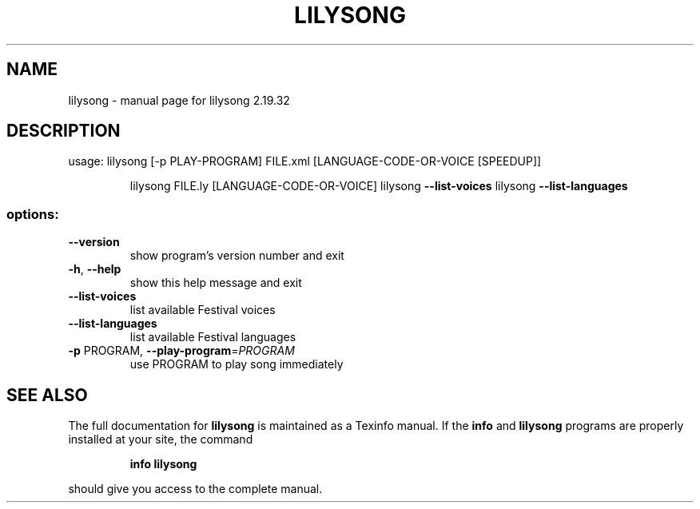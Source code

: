 .\" DO NOT MODIFY THIS FILE!  It was generated by help2man 1.40.12.
.TH LILYSONG "1" "November 2015" "lilysong 2.19.32" "User Commands"
.SH NAME
lilysong \- manual page for lilysong 2.19.32
.SH DESCRIPTION
usage: lilysong [\-p PLAY\-PROGRAM] FILE.xml [LANGUAGE\-CODE\-OR\-VOICE [SPEEDUP]]
.IP
lilysong FILE.ly [LANGUAGE\-CODE\-OR\-VOICE]
lilysong \fB\-\-list\-voices\fR
lilysong \fB\-\-list\-languages\fR
.SS "options:"
.TP
\fB\-\-version\fR
show program's version number and exit
.TP
\fB\-h\fR, \fB\-\-help\fR
show this help message and exit
.TP
\fB\-\-list\-voices\fR
list available Festival voices
.TP
\fB\-\-list\-languages\fR
list available Festival languages
.TP
\fB\-p\fR PROGRAM, \fB\-\-play\-program\fR=\fIPROGRAM\fR
use PROGRAM to play song immediately
.SH "SEE ALSO"
The full documentation for
.B lilysong
is maintained as a Texinfo manual.  If the
.B info
and
.B lilysong
programs are properly installed at your site, the command
.IP
.B info lilysong
.PP
should give you access to the complete manual.
